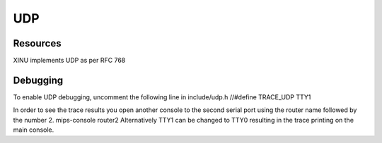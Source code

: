 UDP
===

Resources
---------

XINU implements UDP as per RFC 768

Debugging
---------

To enable UDP debugging, uncomment the following line in include/udp.h
//#define TRACE\_UDP TTY1

In order to see the trace results you open another console to the second
serial port using the router name followed by the number 2. mips-console
router2 Alternatively TTY1 can be changed to TTY0 resulting in the trace
printing on the main console.
